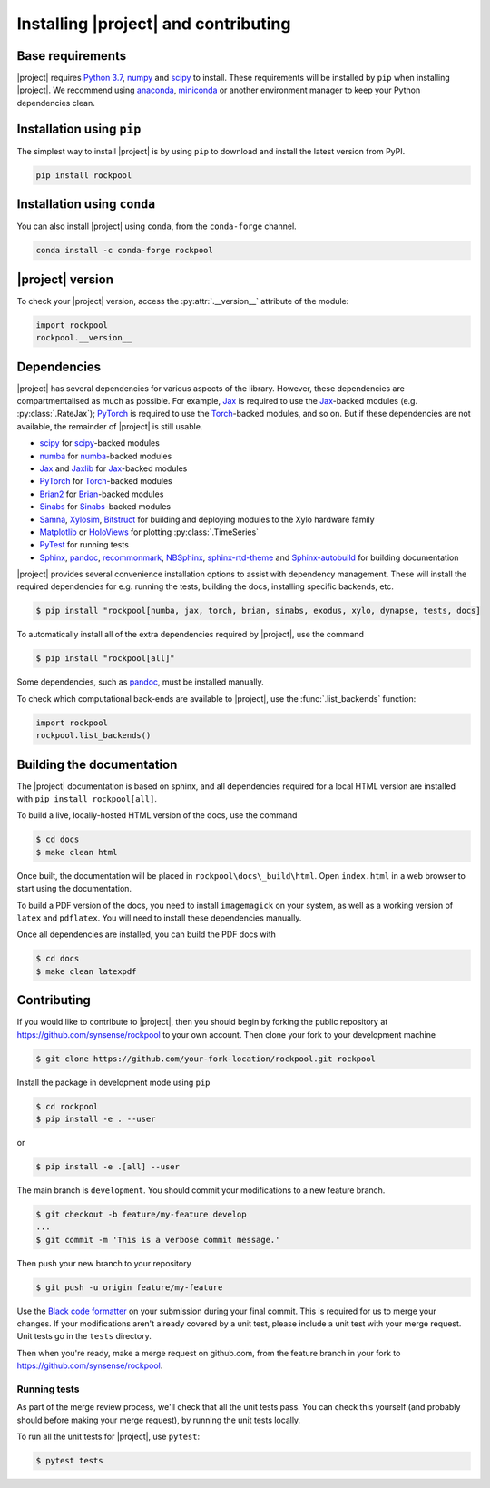.. _installation:

Installing |project| and contributing
=========================================

Base requirements
-----------------

|project| requires `Python 3.7`_, numpy_ and scipy_ to install. These requirements will be installed by ``pip`` when installing |project|. We recommend using anaconda_, miniconda_ or another environment manager to keep your Python dependencies clean.

Installation using ``pip``
--------------------------

The simplest way to install |project| is by using ``pip`` to download and install the latest version from PyPI.

.. code-block:: Bash

    pip install rockpool

Installation using ``conda``
----------------------------

You can also install |project| using ``conda``, from the ``conda-forge`` channel.

.. code-block:: Bash

    conda install -c conda-forge rockpool

|project| version
-----------------

To check your |project| version, access the :py:attr:`.__version__` attribute of the module:

.. code-block:: python

    import rockpool
    rockpool.__version__


Dependencies
------------

|project| has several dependencies for various aspects of the library. However, these dependencies are compartmentalised as much as possible. For example, Jax_ is required to use the Jax_-backed modules (e.g. :py:class:`.RateJax`); PyTorch_ is required to use the Torch_-backed modules, and so on. But if these dependencies are not available, the remainder of |project| is still usable.

* scipy_ for scipy_-backed modules
* numba_ for numba_-backed modules
* Jax_ and Jaxlib_ for Jax_-backed modules
* PyTorch_ for Torch_-backed modules
* Brian2_ for Brian_-backed modules
* Sinabs_ for Sinabs_-backed modules
* Samna_, Xylosim_, Bitstruct_ for building and deploying modules to the Xylo hardware family
* Matplotlib_ or HoloViews_ for plotting :py:class:`.TimeSeries`
* PyTest_ for running tests
* Sphinx_, pandoc_, recommonmark_, NBSphinx_, sphinx-rtd-theme_ and Sphinx-autobuild_ for building documentation

|project| provides several convenience installation options to assist with dependency management. These will install the required dependencies for e.g. running the tests, building the docs, installing specific backends, etc.

.. code-block:: bash

    $ pip install "rockpool[numba, jax, torch, brian, sinabs, exodus, xylo, dynapse, tests, docs]

To automatically install all of the extra dependencies required by |project|, use the command

.. code-block:: Bash

    $ pip install "rockpool[all]"


Some dependencies, such as pandoc_, must be installed manually.

To check which computational back-ends are available to |project|, use the :func:`.list_backends` function:

.. code-block:: python

    import rockpool
    rockpool.list_backends()



Building the documentation
--------------------------

The |project| documentation is based on sphinx, and all dependencies required for a local HTML version are installed with ``pip install rockpool[all]``.

To build a live, locally-hosted HTML version of the docs, use the command

.. code-block:: Bash

    $ cd docs
    $ make clean html

Once built, the documentation will be placed in ``rockpool\docs\_build\html``. Open ``index.html`` in a web browser to start using the documentation.

To build a PDF version of the docs, you need to install ``imagemagick`` on your system, as well as a working version of ``latex`` and ``pdflatex``. You will need to install these dependencies manually.

Once all dependencies are installed, you can build the PDF docs with

.. code-block:: Bash

    $ cd docs
    $ make clean latexpdf

Contributing
------------

If you would like to contribute to |project|, then you should begin by forking the public repository at https://github.com/synsense/rockpool to your own account. Then clone your fork to your development machine

.. code-block:: Bash

    $ git clone https://github.com/your-fork-location/rockpool.git rockpool


Install the package in development mode using ``pip``

.. code-block:: Bash

    $ cd rockpool
    $ pip install -e . --user


or

.. code-block:: Bash

    $ pip install -e .[all] --user


The main branch is ``development``. You should commit your modifications to a new feature branch.

.. code-block:: Bash

    $ git checkout -b feature/my-feature develop
    ...
    $ git commit -m 'This is a verbose commit message.'


Then push your new branch to your repository

.. code-block:: Bash

    $ git push -u origin feature/my-feature


Use the `Black code formatter`_ on your submission during your final commit. This is required for us to merge your changes. If your modifications aren't already covered by a unit test, please include a unit test with your merge request. Unit tests go in the ``tests`` directory.

Then when you're ready, make a merge request on github.com, from the feature branch in your fork to https://github.com/synsense/rockpool.

.. _`Black code formatter`: https://black.readthedocs.io/en/stable/

Running tests
~~~~~~~~~~~~~

As part of the merge review process, we'll check that all the unit tests pass. You can check this yourself (and probably should before making your merge request), by running the unit tests locally.

To run all the unit tests for |project|, use ``pytest``:

.. code-block:: Bash

    $ pytest tests

.. _Python 3.7: https://python.org
.. _numpy: https://www.numpy.org
.. _scipy: https://www.scipy.org
.. _numba: https://numba.pydata.org
.. _Jax: https://github.com/google/jax
.. _Jaxlib: https://github.com/google/jax
.. _PyTorch: https://pytorch.org/
.. _Torch: https://pytorch.org/
.. _Brian: https://github.com/brian-team/brian2
.. _Brian2: https://github.com/brian-team/brian2
.. _Sinabs: https://pypi.org/project/sinabs/
.. _PyTest: https://github.com/pytest-dev/pytest
.. _Sphinx: http://www.sphinx-doc.org
.. _pandoc: https://pandoc.org
.. _NBSphinx: https://github.com/spatialaudio/nbsphinx
.. _Sphinx-autobuild: https://github.com/GaretJax/sphinx-autobuild
.. _anaconda: https://www.anaconda.com
.. _miniconda: https://docs.conda.io/en/latest/miniconda.html
.. _Matplotlib: https://matplotlib.org
.. _Holoviews: http://holoviews.org
.. _tqdm: https://github.com/tqdm/tqdm
.. _Samna: https://pypi.org/project/samna/
.. _Xylosim: https://pypi.org/project/xylosim/
.. _Bitstruct: https://pypi.org/project/bitstruct/
.. _sphinx-rtd-theme: https://pypi.org/project/sphinx-rtd-theme/
.. _recommonmark: https://pypi.org/project/sphinx-rtd-theme/

